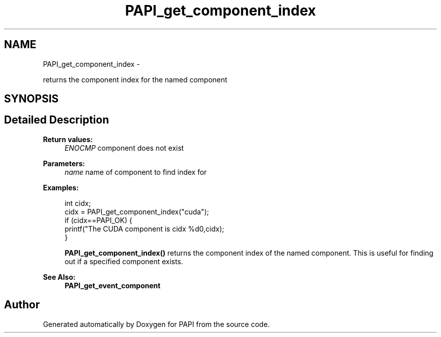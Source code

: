 .TH "PAPI_get_component_index" 3 "Mon Nov 14 2022" "Version 7.0.0.0" "PAPI" \" -*- nroff -*-
.ad l
.nh
.SH NAME
PAPI_get_component_index \- 
.PP
returns the component index for the named component  

.SH SYNOPSIS
.br
.PP
.SH "Detailed Description"
.PP 

.PP
\fBReturn values:\fP
.RS 4
\fIENOCMP\fP component does not exist
.RE
.PP
\fBParameters:\fP
.RS 4
\fIname\fP name of component to find index for 
.RE
.PP
\fBExamples:\fP
.RS 4

.PP
.nf
int cidx;
cidx = PAPI_get_component_index("cuda");
if (cidx==PAPI_OK) {
           printf("The CUDA component is cidx %d\n",cidx);
        }

.fi
.PP
 \fBPAPI_get_component_index()\fP returns the component index of the named component\&. This is useful for finding out if a specified component exists\&. 
.RE
.PP
\fBSee Also:\fP
.RS 4
\fBPAPI_get_event_component\fP 
.RE
.PP


.SH "Author"
.PP 
Generated automatically by Doxygen for PAPI from the source code\&.
